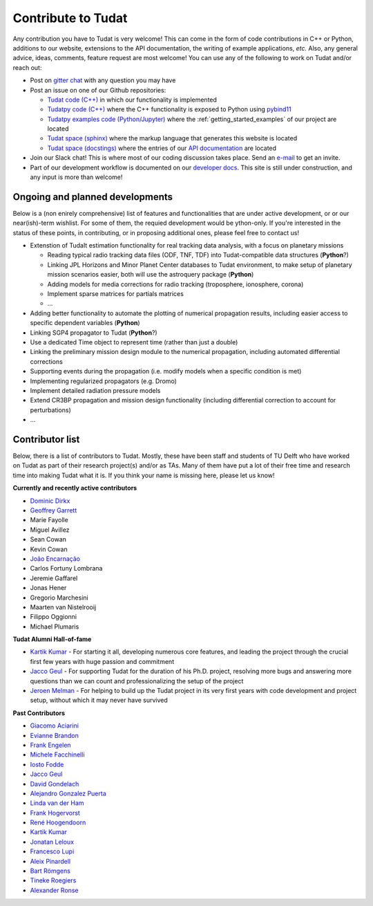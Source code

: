 ===================
Contribute to Tudat
===================

Any contribution you have to Tudat is very welcome! This can come in the form of code contributions in C++ or Python, additions to our website, extensions to the API documentation, the writing of example applications,  *etc.* Also, any general advice, ideas, comments, feature request are most welcome! You can use any of the following to work on Tudat and/or reach out:

* Post on `gitter chat <https://gitter.im/tudat-space/tudatpy>`_ with any question you may have
* Post an issue on one of our Github repositories:
  
  * `Tudat code (C++) <https://github.com/tudat-team/tudat>`_ in which our functionality is implemented
  * `Tudatpy code (C++) <https://github.com/tudat-team/tudatpy>`_ where the C++ functionality is exposed to Python using `pybind11 <https://pybind11.readthedocs.io/en/stable/index.html>`_
  * `Tudatpy examples code (Python/Jupyter) <https://github.com/tudat-team/tudatpy-examples>`_ where the :ref:`getting_started_examples` of our project are located
  * `Tudat space (sphinx) <https://github.com/tudat-team/tudat-space>`_ where the markup language that generates this website is located
  * `Tudat space (docstings) <https://github.com/tudat-team/tudat-multidocs>`_ where the entries of our `API documentation <https://py.api.tudat.space/en/latest/>`_ are located

* Join our Slack chat! This is where most of our coding discussion takes place. Send an `e-mail <https://www.tudelft.nl/staff/d.dirkx/>`_ to get an invite. 
* Part of our development workflow is documented on our `developer docs <https://tudat-developer.readthedocs.io/en/latest/>`_. This site is still under construction, and any input is more than welcome!

Ongoing and planned developments
================================

Below is a (non enirely comprehensive) list of features and functionalities that are under active development, or or our near(ish)-term wishlist. For some of them, the requied development would be ython-only. If you're interested in the status of these points, in contributing, or in proposing additional ones, please feel free to contact us!

* Extenstion of TudaIt estimation functionality for real tracking data analysis, with a focus on planetary missions

  * Reading typical radio tracking data files (ODF, TNF, TDF) into Tudat-compatible data structures (**Python**?)
  * Linking JPL Horizons and Minor Planet Center databases to Tudat environment, to make setup of planetary mission scenarios easier, both will use the astroquery package (**Python**)
  * Adding models for media corrections for radio tracking (troposphere, ionosphere, corona)
  * Implement sparse matrices for partials matrices
  * ...

* Adding better functionality to automate the plotting of numerical propagation results, including easier access to specific dependent variables (**Python**)
* Linking SGP4 propagator to Tudat (**Python**?)
* Use a dedicated Time object to represent time (rather than just a double)
* Linking the preliminary mission design module to the numerical propagation, including automated differential corrections
* Supporting events during the propagation (i.e. modify models when a specific condition is met)
* Implementing regularized propagators (e.g. Dromo)
* Implement detailed radiation pressure models
* Extend CR3BP propagation and mission design functionality (including differential correction to account for perturbations)
* ...

.. _contributors:

Contributor list
================

Below, there is a list of contributors to Tudat. Mostly, these have been staff and students of TU Delft who have worked on Tudat as part of their research project(s) and/or as TAs. Many of them have put a lot of their free time and research time into making Tudat what it is. If you think your name is missing here, please let us know! 

**Currently and recently active contributors**

* `Dominic Dirkx <https://www.linkedin.com/in/dominic-dirkx-2806a5b6>`_
* `Geoffrey Garrett <https://www.linkedin.com/in/ghgarrett/>`_
* Marie Fayolle
* Miguel Avillez
* Sean Cowan
* Kevin Cowan
* `João Encarnação <https://www.linkedin.com/in/joaoencarnacao/>`_
* Carlos Fortuny Lombrana
* Jeremie Gaffarel
* Jonas Hener
* Gregorio Marchesini
* Maarten van Nistelrooij
* Filippo Oggionni
* Michael Plumaris

**Tudat Alumni Hall-of-fame**

* `Kartik Kumar <https://www.linkedin.com/in/kumarkartik/>`_ - For starting it all, developing numerous core features, and leading the project through the crucial first few years with huge passion and commitment
* `Jacco Geul <https://jacco.geul.net/>`_ - For supporting Tudat for the duration of his Ph.D. project, resolving more bugs and answering more questions than we can count and professionalizing the setup of the project
* `Jeroen Melman <https://www.linkedin.com/in/jeroen-melman-9533148>`_ - For helping to build up the Tudat project in its very first years with code development and project setup, without which it may never have survived 

**Past Contributors**

* `Giacomo Aciarini <https://www.linkedin.com/in/giacomo-acciarini-470712151/>`_
* `Evianne Brandon <https://www.linkedin.com/in/eviannebrandon/>`_
* `Frank Engelen <https://www.linkedin.com/in/frankengelen/>`_
* `Michele Facchinelli <https://www.linkedin.com/in/mfacchinelli/>`_
* `Iosto Fodde <https://www.linkedin.com/in/iosto-fodde-572b81129/>`_
* `Jacco Geul <https://jacco.geul.net/>`_
* `David Gondelach <https://www.linkedin.com/in/david-gondelach/>`_
* `Alejandro Gonzalez Puerta <https://www.linkedin.com/in/alejandrogonzalezpuerta/>`_
* `Linda van der Ham <https://www.linkedin.com/in/linda-van-der-ham-1606594a/>`_
* `Frank Hogervorst <https://www.linkedin.com/in/frankhogervorst/>`_
* `René Hoogendoorn <https://www.linkedin.com/in/rene-hoogendoorn-107/>`_
* `Kartik Kumar <https://www.linkedin.com/in/kumarkartik/>`_
* `Jonatan Leloux <https://www.linkedin.com/in/jonatanleloux/>`_
* `Francesco Lupi <https://www.linkedin.com/in/francesco-lupi-b23a658/>`_
* `Aleix Pinardell <https://www.linkedin.com/in/aleixpinardell/>`_
* `Bart Römgens <https://www.linkedin.com/in/bart-r%C3%B6mgens-b7a19314/>`_
* `Tineke Roegiers <https://www.linkedin.com/in/roegiers/>`_
* `Alexander Ronse <https://www.linkedin.com/in/alexander-ronse-1401a5b/>`_


..
   * Elmar Puts
   * Bryan Tong Minh
   * Sebastian Villamil